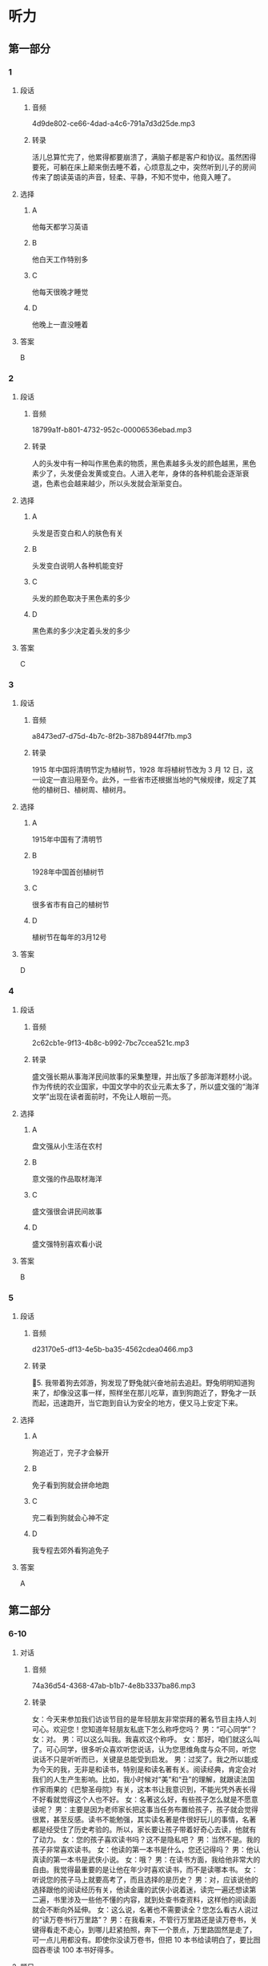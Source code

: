 * 听力
** 第一部分
*** 1
:PROPERTIES:
:ID: 6c55a5b3-438a-4f94-baea-06a440c4e994
:EXPORT-ID: 6e4af68c-3365-49d9-bfcc-70d2ee989ab7
:END:
**** 段话
***** 音频
4d9de802-ce66-4dad-a4c6-791a7d3d25de.mp3
***** 转录
活儿总算忙完了，他累得都要崩溃了，满脑子都是客户和协议。虽然困得要死，可躺在床上颠来倒去睡不着，心烦意乱之中，突然听到儿子的房间传来了朗读英语的声音，轻柔、平静，不知不觉中，他竟入睡了。
**** 选择
***** A
他每天都学习英语
***** B
他白天工作特别多
***** C
他每天很晚才睡觉
***** D
他晚上一直没睡着
**** 答案
B
*** 2
:PROPERTIES:
:ID: 3f819960-6cee-4f5b-8bfa-eb439d940be4
:EXPORT-ID: 6e4af68c-3365-49d9-bfcc-70d2ee989ab7
:END:
**** 段话
***** 音频
18799a1f-b801-4732-952c-00006536ebad.mp3
***** 转录
人的头发中有一种叫作黑色素的物质，黑色素越多头发的颜色越黑，黑色素少了，头发便会发黄或变白。人进入老年，身体的各种机能会逐渐衰退，色素也会越来越少，所以头发就会渐渐变白。
**** 选择
***** A
头发是否变白和人的肤色有关
***** B
头发变白说明人各种机能变好
***** C
头发的颜色取决于黑色素的多少
***** D
黑色素的多少决定着头发的多少
**** 答案
C
*** 3
:PROPERTIES:
:ID: 232f2dcc-4945-4142-baca-201004b62608
:EXPORT-ID: 6e4af68c-3365-49d9-bfcc-70d2ee989ab7
:END:
**** 段话
***** 音频
a8473ed7-d75d-4b7c-8f2b-387b8944f7fb.mp3
***** 转录
1915 年中国将清明节定为植树节，1928 年将植树节改为 3 月 12 日，这一设定一直沿用至今。此外，一些省市还根据当地的气候规律，规定了其他的植树日、植树周、植树月。
**** 选择
***** A
1915年中国有了清明节
***** B
1928年中国首创植树节
***** C
很多省市有自己的植树节
***** D
植树节在每年的3月12号
**** 答案
D
*** 4
:PROPERTIES:
:ID: e581e4ca-c6d0-4aeb-80d2-59b75e52f294
:EXPORT-ID: 6e4af68c-3365-49d9-bfcc-70d2ee989ab7
:END:
**** 段话
***** 音频
2c62cb1e-9f13-4b8c-b992-7bc7ccea521c.mp3
***** 转录
盛文强长期从事海洋民间故事的采集整理，并出版了多部海洋题材小说。作为传统的农业国家，中国文学中的农业元素太多了，所以盛文强的“海洋文学”出现在读者面前时，不免让人眼前一亮。
**** 选择
***** A
盘文强从小生活在农村
***** B
意文强的作品取材海洋
***** C
盛文强很会讲民间故事
***** D
盛文强特别喜欢看小说
**** 答案
B
*** 5
:PROPERTIES:
:ID: 26822637-4fe3-4d4d-b442-782b972a52a3
:EXPORT-ID: 6e4af68c-3365-49d9-bfcc-70d2ee989ab7
:END:
**** 段话
***** 音频
d23170e5-df13-4e5b-ba35-4562cdea0466.mp3
***** 转录
5. 我带着狗去郊游，狗发现了野兔就兴奋地前去追赶。野兔明明知道狗来了，却像没这事一样，照样坐在那儿吃草，直到狗跑近了，野兔才一跃而起，迅速跑开，当它跑到自认为安全的地方，便又马上安定下来。
**** 选择
***** A
狗追近丁，兖子才会躲开
***** B
免子看到狗就会拼命地跑
***** C
兖二看到狗就会心神不定
***** D
我专程去郊外看狗追免子
**** 答案
A
** 第二部分
*** 6-10
:PROPERTIES:
:ID: 57a42d26-8960-4ff3-800c-54ee031f954e
:EXPORT-ID: 7304a4a2-efe6-4d8e-96dc-e419347c7a56
:END:
**** 对话
***** 音频
74a36d54-4368-47ab-b1b7-4e8b3337ba86.mp3
***** 转录
女：今天来参加我们访谈节目的是年轻朋友非常崇拜的著名节目主持人刘可心。欢迎您！您知道年轻朋友私底下怎么称呼您吗？
男：“可心同学”？
女：对。
男：可以这么叫我。我喜欢这个称呼。
女：那好，咱们就这么叫了。可心同学，很多听众喜欢听您说话，认为您思维角度与众不同，听您说话不只是听听而已，关键是总能受到启发。
男：过奖了。我之所以能成为今天的我，无非是和读书，特别是和读名著有关。阅读经典，肯定会对我们的人生产生影响。比如，我小时候对“美”和“丑”的理解，就跟读法国作家雨果的《巴黎圣母院》有关，这本书让我意识到，不能光凭外表长得不好看就觉得这个人也不好。
女：名著这么好，有些孩子怎么就是不愿意读呢？
男：主要是因为老师家长把这事当任务布置给孩子，孩子就会觉得很累，甚至反感。读书不能勉强，其实读名著是件很好玩儿的事情，名著都是经受住了历史考验的。所以，家长要让孩子带着好奇心去读，他就有了动力。
女：您的孩子喜欢读书吗？这不是隐私吧？
男：当然不是。我的孩子非常喜欢读书。
女：他读的第一本书是什么，您还记得吗？
男：他认真读的第一本书是武侠小说。
女：哦？
男：在读书方面，我给他非常大的自由。我觉得最重要的是让他在年少时喜欢读书，而不是读哪本书。
女：听说您的孩子马上就要高考了，而且选择的是历史？
男：对，应该说他的选择跟他的阅读经历有关，他读金庸的武侠小说着迷，读完一遍还想读第二遍，书里涉及一些他不懂的内容，就到处查书查资料，这样他的阅读面就会不断向外延伸。
女：这么说，名著也不需要读全？您怎么看古人说过的“读万卷书行万里路”？
男：在我看来，不管行万里路还是读万卷书，关键得看走不走心，到哪儿赶紧拍照，奔下一个景点，万里路固然是走了，可一点儿用都没有。即使你没读万卷书，但把 10 本书给读明白了，要比囫囵吞枣读 100 本书好得多。
**** 题目
***** 6
:PROPERTIES:
:ID: 1aead7c4-4e7e-4c12-bf50-1f08391698fc
:END:
****** 问题
******* 音频
a2847335-119d-4770-9b75-c11b917e85ec.mp3
******* 转录
关于刘可心，可以知道什么？
****** 选择
******* A
他很受年轻人欢迎
******* B
他还没工作，是个学生
******* C
他的话没有太大的价值
******* D
他总能从生活中受到启发
****** 答案
A
***** 7
:PROPERTIES:
:ID: 7c5c9da6-682b-4d75-bca5-0611a78f1eab
:END:
****** 问题
******* 音频
fb29d2bd-5e35-4644-8a27-333ff87048c4.mp3
******* 转录
刘可心怎么评价自己？
****** 选择
******* A
他在睇儿都会受表扬
******* B
他的成功和读书有关
******* C
他一直喜欢法国小说
******* D
人长相难看心眼儿才好
****** 答案
B
***** 8
:PROPERTIES:
:ID: e458609a-6cdf-4317-816c-deb14ff344b0
:END:
****** 问题
******* 音频
215fab1f-8b0b-428f-8ef2-c8d279d1e1e6.mp3
******* 转录
刘可心认为有的孩子不愿意读名著的原因是什么？
****** 选择
******* A
孩二们学习太紧张
******* B
家长自己就不读书
******* C
孩二们没找到好书
******* D
大人的方法有问题
****** 答案
D
***** 9
:PROPERTIES:
:ID: beb8f4f4-572a-497d-a00b-2a57f33b8896
:END:
****** 问题
******* 音频
64efc845-e40b-4304-ba90-40943096a700.mp3
******* 转录
关于刘可心的孩子，下列哪项正确？
****** 选择
******* A
读书使他喜欢上了历史
******* B
每本书他都会认真读完
******* C
每部小说他都会反复看
******* D
父亲喜欢武侠他也喜欢
****** 答案
A
***** 10
:PROPERTIES:
:ID: 7af910a9-fe70-4069-8cdb-481c00aca1ca
:END:
****** 问题
******* 音频
f82caf6d-cf23-41f9-9b42-9e0221f35877.mp3
******* 转录
对“读万卷书行万里路”，刘可心怎么看？
****** 选择
******* A
书当然是读得越多越好
******* B
行万里路一点儿用都没有
******* C
读书不在多少，关键是用心
******* D
天天忙着旅游就没法读书了
****** 答案
C
** 第三部分
*** 11-13
:PROPERTIES:
:ID: 4189da81-0465-44a3-b066-579cf3523eb8
:EXPORT-ID: 7304a4a2-efe6-4d8e-96dc-e419347c7a56
:END:
**** 课文
***** 音频
a424f854-467a-469e-94ae-f83c63ebc26b.mp3
***** 转录
我们常常会听到家长感叹，现在的孩子，能安安静静坐下来看书的实在太少。想想我们小的时候，一本书在同学之间传来传去，大家迫不及待地轮流传阅，兴致勃勃地捧着一本书，如痴如醉……那样的乐趣，我们的孩子为什么就完全没有感觉呢？
王先生常抱怨，儿子小的时候，自己每天晚上给他读故事，本以为他长大了，在读书方面，会成为自己的知音。现实却并非如此，儿子对老师推荐的书、家长给他买的书好像都没兴致，偶尔翻看一下，不过是应付老师和家长。
在浮躁的现代生活氛围中，借助互联网和各色电子产品，人们可以接触到最新娱乐资讯，可以在卡通动漫和电脑游戏中得到放松。人们将大量时间耗费在手机、电脑与电视机前。因此，如何让心灵回归沉静，已经成为摆在人们面前的难题。
**** 题目
***** 11
:PROPERTIES:
:ID: dee4713a-ef62-4596-964b-a37abd0804ab
:END:
****** 问题
******* 音频
da08cb68-2a41-4002-9730-25c271c75050.mp3
******* 转录
家长常为什么事感叹？
****** 选择
******* A
孩子们安静不下来
******* B
孩子们不喜欢看书
******* C
自己小时候没有书看
******* D
自己小时候没钱买书
****** 答案
B
***** 12
:PROPERTIES:
:ID: 7654689a-1d58-4ccd-b796-632244a56dfb
:END:
****** 问题
******* 音频
33016820-1e37-46d4-bcfb-7826da3ab63c.mp3
******* 转录
王先生常抱怨什么？
****** 选择
******* A
儿子对自己很反感
******* B
儿子长大了,不听话了
******* C
儿子长大后并不爱读书
******* D
现在的老师不为学生着想
****** 答案
C
***** 13
:PROPERTIES:
:ID: 6425b3ee-6e71-4284-978b-b14ebdd23cb6
:END:
****** 问题
******* 音频
f6c0c76a-922a-4ce7-a6a3-9785d6a2f67a.mp3
******* 转录
如今摆在人们面前的难题是什么？
****** 选择
******* A
怎样远离电脑游戏
******* B
怎样让心灵安静下来
******* C
怎样克服互联网的弊端
******* D
如何让娱乐资讯有深度
****** 答案
B
*** 14-17
:PROPERTIES:
:ID: 36292cda-bfce-48e2-abfa-9a482234175e
:EXPORT-ID: 7304a4a2-efe6-4d8e-96dc-e419347c7a56
:END:
**** 课文
***** 音频
3943dd30-1e80-4df1-af1e-1a34e272b2d3.mp3
***** 转录
有人说学好外语就得努力学、拼命学，得有大把的时间，我却说学外语就得“见缝插针”。所谓“见缝插针”，就是要把一般人看着不起眼的零碎时间都利用起来。可千万别看不起这几分钟十几分钟的时间，根据记忆心理学的原理，对于外语等以机械记忆为主的学习内容，及时地利用零碎时间进行复习，效果是很好的，学了就搁在一边，等于没学。
“见缝插针”的另一种方式就是把外语学习和日常生活联系起来，处处学，时时学，事事学。只要有了学习外语的强烈愿望和兴趣，日常生活的各个方面都可以成为外语学习的第二课堂，而且在日常生活中学到的外语记得快、记得牢，学习效果特别好。
“见缝插针”时间长了，就会感到外语学习已成为自己生活中不可缺少的内容，就会感到学习外语是一种乐趣和享受，一天不学就好像缺了点儿什么。
**** 题目
***** 14
:PROPERTIES:
:ID: bc3cfffc-13ed-4c96-8d44-4431bc27921b
:END:
****** 问题
******* 音频
51095610-bc4e-4229-9206-b203eba5a3a8.mp3
******* 转录
怎样“见缝插针”学外语？
****** 选择
******* A
工作给别人,自己学外语
******* B
有了充足的时间再学外语
******* C
别人看电视时自己学外语
******* D
多么短的时间都利用起来
****** 答案
D
***** 15
:PROPERTIES:
:ID: 33c3a74b-4913-45fe-9c30-0804b7600683
:END:
****** 问题
******* 音频
b3caf053-292e-414e-84da-c8d7ac997898.mp3
******* 转录
“见缝插针”学外语的好处是什么？
****** 选择
******* A
有新鲜感
******* B
有成就感
******* C
有利于记忆
******* D
不浪费时间
****** 答案
C
***** 16
:PROPERTIES:
:ID: 69bb9521-1e08-4c37-898b-34d590339b93
:END:
****** 问题
******* 音频
7c9e2127-edd8-446c-85ff-1dcec4a4f390.mp3
******* 转录
“见缝插针”的另一种学习方式是什么？
****** 选择
******* A
在日常生活中学习
******* B
培养学外语的兴趣
******* C
锻炼自己的记忆力
******* D
和外国人多多接触
****** 答案
A
***** 17
:PROPERTIES:
:ID: 35c9441f-e6da-437c-a352-4efca153a616
:END:
****** 问题
******* 音频
ccc0668f-a5a1-4ef2-8f06-49c9825917dc.mp3
******* 转录
这段话告诉我们什么？
****** 选择
******* A
工作忙不是学不好外语的借口
******* B
学习外语的过程也是一种享受
******* C
只要有时间就不会学不好外语
******* D
会“见缝插针“的人都能成功
****** 答案
A
* 阅读
** 第一部分
*** 18
**** 句子
***** A
一切成功的教育必须基于爱，借助于爱，归结于爱。
***** B
一个用心温暖别人的人，她自己的心也必然是温暖的。
***** C
他的父亲、爷爷都是书法家，书法作品对他一点儿也不陌生。
***** D
夕阳西下，我看到她正坐在门口专注地倾听着什么，脸上有种奇异的微笑。
**** 答案
*** 19
**** 句子
***** A
听家里人说他是春节以后找到工作了。
***** B
这是一本值得一辈孔去学习、去研究、去实践的好书。
***** C
妈妈年轻的时候有一个最奋侈的梦想，就是拥有一辆新自行车。
***** D
春天，万物复苏，小草从土里悄悄地探出头来，好奇地四处张望。
**** 答案
*** 20
**** 句子
***** A
世界各国民航部门都对商业无人机的滥用挠头不已。
***** B
我的家乡物产丰富、风景秀丽，被人们称为“草原明珠”。
***** C
他比过去成熟了，知道身体健康的重要性，更懂得约束自己。
***** D
念大学的时候，我常跟朋友去游沟，其实我并不喜欢游沟，只是凑个热闸。
**** 答案
** 第二部分
*** 21
**** 段话
她的教育人生，如果用一个字来[[gap]]，那就是“爱”。有了“爱”，她就有了无限的精力、无限的[[gap]]、无限的事业[[gap]]。
**** 选择
***** A
****** 1
总结
****** 2
本领
****** 3
动能
***** B
****** 1
概述
****** 2
技能
****** 3
能量
***** C
****** 1
概括
****** 2
才能
****** 3
动力
***** D
****** 1
包括
****** 2
才华
****** 3
能力
**** 答案
*** 22
**** 段话
幸福是什么？[[gap]]很重要，但仅仅“够用”就可以了。北欧人的幸福感，更多来源于简约、自然、平和的[[gap]]以及家庭的温暖、个人的[[gap]]，而这些是我们可以学会，可以身体力行的，也是我们自古以来[[gap]]倡导的。
**** 选择
***** A
****** 1
物质
****** 2
心态
****** 3
努力
****** 4
一直
***** B
****** 1
物资
****** 2
心理
****** 3
勤劳
****** 4
从来
***** C
****** 1
东西
****** 2
想法
****** 3
奋斗
****** 4
不停
***** D
****** 1
财物
****** 2
态度
****** 3
尽力
****** 4
不断
**** 答案
*** 23
**** 段话
中华鲟是古老的[[gap]]鱼类，现今仅在中国长江流域[[gap]]有分布。曾有外国人希望将它[[gap]]到自己的国度安家落户，但中华鲟总要泗游到故乡的江河生儿育女，所以人们给它[[gap]]“中华”二字。
**** 选择
***** A
****** 1
珍视
****** 2
且
****** 3
转移
****** 4
加上
***** B
****** 1
珍稀
****** 2
尚
****** 3
引进
****** 4
冠以
***** C
****** 1
珍重
****** 2
仍
****** 3
搬家
****** 4
命名
***** D
****** 1
爱惜
****** 2
犹
****** 3
移民
****** 4
起名
**** 答案
